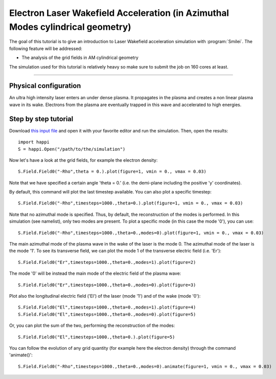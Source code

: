Electron Laser Wakefield Acceleration (in Azimuthal Modes cylindrical geometry)
------------------------------------------------------------------------------

The goal of this tutorial is to give an introduction to Laser Wakefield acceleration simulation with :program:`Smilei`.
The following feature will be addressed:

* The analysis of the grid fields in AM cylindrical geometry

The simulation used for this tutorial is relatively heavy so make sure to submit the job on 160 cores at least.


----

Physical configuration
^^^^^^^^^^^^^^^^^^^^^^^^

An ultra high intensity laser enters an under dense plasma.
It propagates in the plasma and creates a non linear plasma wave in its wake.
Electrons from the plasma are eventually trapped in this wave and accelerated to high energies.

Step by step tutorial
^^^^^^^^^^^^^^^^^^^^^^^^

Download  `this input file <laser_wake_AM.py>`_ and open it with your favorite editor and run the simulation.
Then, open the results::

  import happi
  S = happi.Open("/path/to/the/simulation") 

Now let's have a look at the grid fields, for example the electron density::

  S.Field.Field0("-Rho",theta = 0.).plot(figure=1, vmin = 0., vmax = 0.03)

Note that we have specified a certain angle 'theta = 0.' (i.e. the demi-plane including the positive 'y' coordinates).

By default, this command will plot the last timestep available. You can also plot a specific timestep::
  
  S.Field.Field0("-Rho",timesteps=1000.,theta=0.).plot(figure=1, vmin = 0., vmax = 0.03)

Note that no azimuthal mode is specified. Thus, by default, the reconstruction of the modes is performed.
In this simulation (see namelist), only two modes are present.
To plot a specific mode (in this case the mode '0'), you can use::

  S.Field.Field0("-Rho",timesteps=1000.,theta=0.,modes=0).plot(figure=1, vmin = 0., vmax = 0.03)

The main azimuthal mode of the plasma wave in the wake of the laser is the mode 0.
The azimuthal mode of the laser is the mode '1'. 
To see its transverse field, we can plot the mode 1 of the transverse electric field (i.e. 'Er')::

  S.Field.Field0("Er",timesteps=1000.,theta=0.,modes=1).plot(figure=2)

The mode '0' will be instead the main mode of the electric field of the plasma wave::
  
  S.Field.Field0("Er",timesteps=1000.,theta=0.,modes=0).plot(figure=3)

Plot also the longitudinal electric field ('El') of the laser (mode '1') and of the wake (mode '0')::

  S.Field.Field0("El",timesteps=1000.,theta=0.,modes=1).plot(figure=4)
  S.Field.Field0("El",timesteps=1000.,theta=0.,modes=0).plot(figure=5)

Or, you can plot the sum of the two, performing the reconstruction of the modes::

  S.Field.Field0("El",timesteps=1000.,theta=0.).plot(figure=5)

You can follow the evolution of any grid quantity (for example here the electron density) through the command 'animate()'::

  S.Field.Field0("-Rho",timesteps=1000.,theta=0.,modes=0).animate(figure=1, vmin = 0., vmax = 0.03)